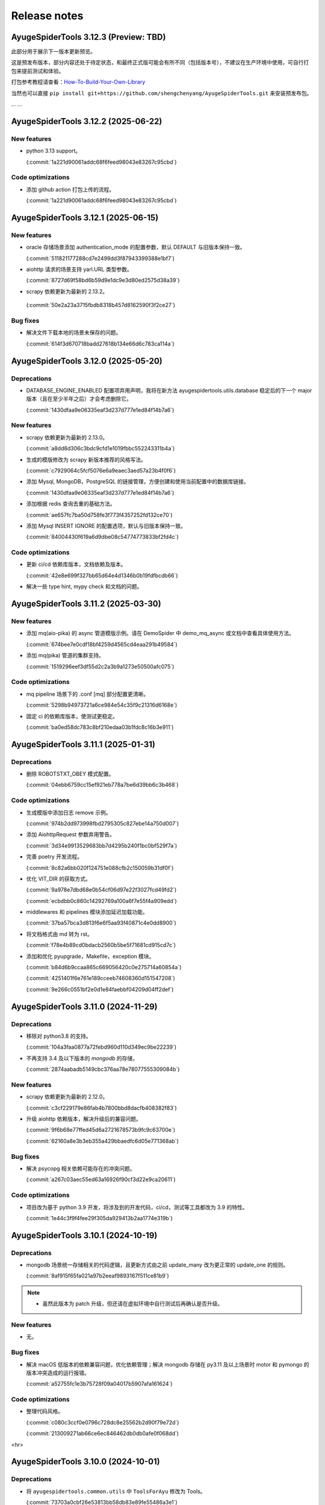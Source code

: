 .. _additional-news:

=============
Release notes
=============

AyugeSpiderTools 3.12.3 (Preview: TBD)
======================================

此部分用于展示下一版本更新预览。

这是预发布版本，部分内容还处于待定状态，和最终正式版可能会有所不同（包括版本号），不建议在生产环境中使用，\
可自行打包来提前测试和体验。

打包参考教程请查看：`How-To-Build-Your-Own-Library`_

.. _How-To-Build-Your-Own-Library: https://ayugespidertools.readthedocs.io/en/latest/diy/myself.html

当然也可以直接 ``pip install git+https://github.com/shengchenyang/AyugeSpiderTools.git`` 来\
安装预发布包。

... ...

AyugeSpiderTools 3.12.2 (2025-06-22)
====================================

New features
------------

- python 3.13 support。

  (:commit:`1a221d90061addc68f6feed98043e83267c95cbd`)

Code optimizations
------------------

- 添加 github action 打包上传的流程。

  (:commit:`1a221d90061addc68f6feed98043e83267c95cbd`)

AyugeSpiderTools 3.12.1 (2025-06-15)
====================================

New features
------------

- oracle 存储场景添加 authentication_mode 的配置参数，默认 DEFAULT 与旧版本保持一致。

  (:commit:`511821177288cd7e2499dd3f87943399388e1bf7`)

- aiohttp 请求的场景支持 yarl.URL 类型参数。

  (:commit:`8727d69f58bd6b59d9e1dc9e3d80ed2575d38a39`)

- scrapy 依赖更新为最新的 2.13.2。

 (:commit:`50e2a23a3715fbdb8318b457d8162590f3f2ce27`)

Bug fixes
---------

- 解决文件下载本地的场景未保存的问题。

  (:commit:`614f3d670718badd27618b134e66d6c783ca114a`)

AyugeSpiderTools 3.12.0 (2025-05-20)
====================================

Deprecations
------------

- DATABASE_ENGINE_ENABLED 配置项弃用声明，我将在新方法 ayugespidertools.utils.database 稳定后的\
  下一个 major 版本（且在至少半年之后）才会考虑删除它。

  (:commit:`1430dfaa9e06335eaf3d237d777e1ed84f14b7a6`)

New features
------------

- scrapy 依赖更新为最新的 2.13.0。

  (:commit:`a8dd8d306c3bdc9cfd1e1019fbbc552243311b4a`)

- 生成的模版修改为 scrapy 新版本推荐的风格写法。

  (:commit:`c7929064c5fcf5076e6a9eaec3aed57a23b4f0f6`)

- 添加 Mysql, MongoDB，PostgreSQL 的链接管理，方便创建和使用当前配置中的数据库链接。

  (:commit:`1430dfaa9e06335eaf3d237d777e1ed84f14b7a6`)

- 添加根据 redis 查询去重的基础方法。

  (:commit:`ae657fc7ba50d758fe3f773f4357252fd132ce70`)

- 添加 Mysql INSERT IGNORE 的配置选项，默认与旧版本保持一致。

  (:commit:`84004430f619a6d9dbe08c54774773833bf2fd4c`)

Code optimizations
------------------

- 更新 ci/cd 依赖库版本，文档依赖及版本。

  (:commit:`42e8e699f327bb65d64e4d1346b0b19fdfbcdb66`)

- 解决一些 type hint, mypy check 和文档的问题。

AyugeSpiderTools 3.11.2 (2025-03-30)
====================================

New features
------------

- 添加 mq(aio-pika) 的 async 管道模版示例。请在 DemoSpider 中 demo_mq_async 或文档中查看具体使用方法。

  (:commit:`674bee7e0cdf18bf4259d4565cd4eaa291b49584`)

- 添加 mq(pika) 管道的集群支持。

  (:commit:`1519296eef3df55d2c2a3b9a1273e50500afc075`)


Code optimizations
------------------

- mq pipeline 场景下的 .conf [mq] 部分配置更清晰。

  (:commit:`5298b94973721a6ce984e54c35f9c21316d6168e`)

- 固定 ci 的依赖库版本，使测试更稳定。

  (:commit:`ba0ed58dc783c8bf210edaa03b1fdc8c16b3e911`)

AyugeSpiderTools 3.11.1 (2025-01-31)
====================================

Deprecations
------------

- 删除 ROBOTSTXT_OBEY 模式配置。

  (:commit:`04ebb6759cc15ef921eb778a7be6d39bb6c3b468`)


Code optimizations
------------------

- 生成模版中添加日志 remove 示例。

  (:commit:`974b2dd973998fbd2795305c827ebe14a750d007`)
- 添加 AiohttpRequest 参数弃用警告。

  (:commit:`3d34e9913529683bb7d4295b240f1bc0bf529f7a`)
- 完善 poetry 开发流程。

  (:commit:`8c82a6bb020f124751e088cfb2c150059b31df0f`)
- 优化 VIT_DIR 的获取方式。

  (:commit:`9a978e7dbd68e0b54cf06d97e22f3027fcd49fd2`)

  (:commit:`ecbdbb0c860c14292769a100a6f7e55f4a909edd`)
- middlewares 和 pipelines 模块添加延迟加载功能。

  (:commit:`37ba57bca3d813f6e6f5aa93f40871c4e0dd8900`)
- 将文档格式由 md 转为 rst。

  (:commit:`f78e4b89cd0bdacb2560b5be5f71681cd915cd7c`)
- 添加和优化 pyupgrade，Makefile，exception 模块。

  (:commit:`b84d6b9ccaa865c669056420c0e275714a60854a`)

  (:commit:`4251401f6e761e189cceeb74608360d151547208`)

  (:commit:`9e266c0551bf2e0d1e84faebbf04209d04ff2def`)

AyugeSpiderTools 3.11.0 (2024-11-29)
====================================

Deprecations
------------

- 移除对 python3.8 的支持。

  (:commit:`104a3faa0877a72febd960d110d349ec9be22239`)
- 不再支持 3.4 及以下版本的 `mongodb` 的存储，

  (:commit:`2874aabadb5149cbc376aa78e78077555309084b`)

New features
------------

- scrapy 依赖更新为最新的 2.12.0。

  (:commit:`c3cf229179e86fab4b7800bbd8dacfb408382f83`)
- 升级 aiohttp 依赖版本，解决升级后的兼容问题。

  (:commit:`9f6b68e77ffed45d6a2721678573b9fc9c63700e`)

  (:commit:`62160a8e3b3eb355a429bbaedfc6d05e771368ab`)

Bug fixes
---------

- 解决 psycopg 相关依赖可能存在的冲突问题。

  (:commit:`a267c03aec55ed63a16926f90cf3d22e9ca20611`)

Code optimizations
------------------

- 项目改为基于 python 3.9 开发，将涉及到的开发代码，ci/cd，测试等工具都改为 3.9 的特性。

  (:commit:`1e44c3f9f4fee29f305da929413b2aa1774e319b`)

AyugeSpiderTools 3.10.1 (2024-10-19)
====================================

Deprecations
------------

- mongodb 场景统一存储相关的代码逻辑，且更新方式由之前 update_many 改为更正常的 update_one 的规则。

  (:commit:`8af915f65fa021a97b2eeaf9893167f511ce81b9`)

.. note::

   - 虽然此版本为 patch 升级，但还请在虚拟环境中自行测试后再确认是否升级。

New features
------------

- 无。

Bug fixes
---------

- 解决 macOS 低版本的依赖兼容问题，优化依赖管理；解决 mongodb 存储在 py3.11 及以上场景时 motor 和 \
  pymongo 的版本冲突造成的运行报错。

  (:commit:`a52755fc1e3b75728f09a04017b5907afa161624`)

Code optimizations
------------------

- 整理代码风格。

  (:commit:`c080c3ccf0e0796c728dc8e25562b2d90f79e72d`)

  (:commit:`213009271ab66ce6ec846462db0db0afe0f068dd`)

<hr>

AyugeSpiderTools 3.10.0 (2024-10-01)
====================================

Deprecations
------------

- 将 ``ayugespidertools.common.utils`` 中 ``ToolsForAyu`` 修改为 Tools。

  (:commit:`73703a0cbf26e53813bb58db83e89fe55486a3e1`)

- 删除 ``AiohttpFormRequest``，``AiohttpRequestArgs``，改为更简洁的 ``AiohttpRequest`` 且与 \
  aiohttp 请求参数一致。

  (:commit:`1a7b1000fe32abe249007533a65f891bd989aee9`)

- 整理并统一了 ``ayugespidertools.common.multiplexing`` 中 ReuseOperation 的函数参数名。

  (:commit:`1cad13a94449dafa2f988fdd825fe282c2368dec`)

.. note::

   - 以上变动比较影响用户的是 AiohttpRequest 的部分，为不兼容的重构部分。其它部分如果未在项目中使用则\
     完全不影响库的正常运行。
   - AiohttpRequest 新功能介绍文档请在 :ref:`ayugespidertools aiohttp <topics-downloader-middleware-aiohttp>` 中查看。

New features
------------

- 升级 ua 数据为新版本，并且将其放入 data 中的 browsers.json 文件中，修改获取 ua 的方式。

  (:commit:`7d08f853a7ca0ad9b860a8cc0e550c1b0b66e2f0`)

  (:commit:`7a905a3403801bb6ed0d453d6d87698eb0fd4ce4`)

- oss 上传文件资源场景支持列表类型，现在可通过 mongodb 存储场景将 oss 相关的 AyuItem 字段设置为列表\
  类型，在 `demo_oss_super <https://github.com/shengchenyang/DemoSpider/blob/3.10.x/DemoSpider/spiders/demo_oss_super.py>`_ \
  中查看示例。

  (:commit:`5946c54144f30503090d7f09ec6a88a0b66427f9`)

  (:commit:`e553152773f9fe7aee1fdd118a9bb6327daf52ef`)

- 增加从 VIT_DIR 中 .conf 的 ini 配置解析方法 get_cfg，以方便配置统一存放管理和保护隐私，在 \
  `demo_conf <https://github.com/shengchenyang/DemoSpider/blob/3.10.x/DemoSpider/spiders/demo_conf.py>`_ \
  中查看示例。

  (:commit:`dd2485bf28ddf4cc9a08b464f9baf7af39bf7587`)

- aiohttp 请求方式改为更人性化的，且与 aiohttp 请求参数保持一致的体验。以减少用户使用，理解和维护成本。

  (:commit:`1cad13a94449dafa2f988fdd825fe282c2368dec`)

.. note::

   - 其它存储场景的 oss 暂不支持列表形式，需自行实现，可自行按照示例添加自行打包。

Bug fixes
---------

- 修复轨迹生成时关于抖动出错的问题。

  (:commit:`6ad69583647fc3a4261f7a4ad4521c22580cc1ab`)

- 修复自使用的 json 解析方法的错误。

  (:commit:`a1d7aac2c826807c4838e4fbd31de6e637cab963`)

.. note::

   - 这里的问题修复都是非框架主要功能，不影响 scrapy 的扩展功能使用。

Code optimizations
------------------

- 升级 aiohttp 依赖版本。

  (:commit:`5b448e5991cd7e26b6702cdbd1bfcacc9b3ebcce`)

- Makefile 添加 git 相关的配置。

  (:commit:`6304b772b14daf0880b591e82ff182a66c77bd2e`)

- 解决文档 ``Edit on GitHub`` 出现的链接不对的问题。

  (:commit:`6a79f617eb8d0e6834f673199d1ab08f68681df3`)

- 文档完善贡献部分。

  (:commit:`842300ad38afd9169e70e2c839128d282a120508`)

- 优化 get_items_except_keys 方法，提升效率。

  (:commit:`d2181444982995421f34c406e51ca0a053f9db1f`)

<hr>

AyugeSpiderTools 3.9.8 (2024-05-17)
===================================

Deprecations
------------

- 删除新建项目中 pyproject.toml 模板。

  (:commit:`bb0adf3083cfdbeace76ddb96c9ac35a6dc4f76d`)

- 删除新建项目中 run.py, run.sh, README.md, requirements.txt 模板的过度设计，不影响程序功能，按需\
  自行添加。

  (:commit:`2a02faa385069ac3a93194296c326dc31228c47b`)

  (:commit:`cb1393f70f49e4f956adecc4be5126871a97c3df`)

- 更新 spider 模板内容，保证示例的稳定，为了通用性去除 type hint（请按需自行添加，DemoSpider 项目中\
  有示例），并规避一些问题等。

  (:commit:`7dc45fda8af3270d713fc21d9feda3ca8d6ea739`)

- EncryptOperation 改名为 Encrypt，不影响库的使用。

  (:commit:`5e529ca3eb625637894712a3972ba95a612c1526`)

- 删除库中未使用的 get_files_from_path 方法。

  (:commit:`e0d04d27a5b1a58eabe785485ed3402f0748c892`)

.. note::

   - 此弃用和变动并不影响项目中的功能，只涉及一些自动生成的多余配置文件，运行文件等，这些为过度设计（不应\
     替用户强行决定，且未做到完美适配）。
   - 比较喜欢完整项目模版的开发者，则可选择通过 `LazyScraper <https://github.com/shengchenyang/LazyScraper>`_ \
     项目来更方便地生成项目模版。

New features
------------

- 同步更新 scrapy 依赖版本为 2.11.2。

  (:commit:`1618654d4c2b9bd4032a52844e29abe17d2ee532`)

Bug fixes
---------

- 无。

Code optimizations
------------------

- requests 相关代码更换为 urllib 方式。

  (:commit:`f01403012bcebce0e49c27840dff446aa7ef70fd`)

  (:commit:`5cd28ccd6f38d1a37b2d57cf7bc1306c13173d1e`)

- .conf 模板格式整理，修改模板为英文，以解决中英文混编下的格式问题。

  (:commit:`f6f0e43bd5fcced5f724882606941fd033a56156`)

  (:commit:`01d02a19ee275fe80c52d696dee39500d35c9581`)

  (:commit:`8ded926de0a04680ce91fd07bfde36d478bfda5e`)

- 添加 .editorconfig 配置。

  (:commit:`d175c6e0ddfaf3dcc105c62ada422c9f907388cb`)

- `poetry` 依赖更新。

  (:commit:`f78354616c3e95d8e00238e8970fe332373a0273`)

- 文档更新。
- mongodb 存储场景中 pymongo 依赖版本及应用场景的判定逻辑修改，由通过 py 版本来判定改为由 pymongo 依\
  赖版本来判定。目前本库在 py3.11 及以上还是会安装 ``^4.5.0`` 版本的 pymongo，不影响旧项目功能。

  (:commit:`625ad1cf3a16463aa77744b7ce4d46f94f056bab`)

.. note::

   补充解释：若 py 3.11 及以上则使用 ``^4.5.0`` 版本的 pymongo 来支持 3.6 及以上版本的 MongoDB 来\
   解决 motor 的异步存储问题；若 py3.11 以下则使用 3.13.0 的 pymongo 版本来与目前一致。(:issue:`11`)

<hr>

AyugeSpiderTools 3.9.7 (2024-03-08)
===================================

Deprecations
------------

- 无。

New features
------------

- oss 场景添加是否保存完整链接的配置 full_link_enable，默认 false，不影响旧项目。

  (:commit:`009ac20a4db55069c4b0cee5822834e42e21ba00`)

- oss 场景不再需要手动添加上传的字段是否为空的判断。

  (:commit:`009ac20a4db55069c4b0cee5822834e42e21ba00`)

Bug fixes
---------

- 修复 `aiohttp` 场景下由于目标网站未遵守编码时可能会出现的编码问题。

  (:commit:`d2772b5960c972c4cc6ee6e6ce541fa00e34a7fb`)

Code optimizations
------------------

- 添加 aiohttp 可支持的请求方式。

  (:commit:`c7c247e1badf411a149d9d6e1430230ec81e99a8`)

- 优化 oss, file download 场景的 pipeline 示例，减少复杂逻辑。

  (:commit:`b0929d8adba7c4d3ce2c7064a56656825d8802b7`)

  (:commit:`f0f1b2f61e449e30812d7410e55652d4fcb42169`)

- 测试场景增加剔除无关代码块的规则。

  (:commit:`3e0ce949340b8d27f95d86ecbcbd8bf04e85cccd`)

- 代码风格统一，补充缺失的 type hint，提升开发体验。

<hr>

AyugeSpiderTools 3.9.6 (2024-02-18)
===================================

Deprecations
------------

- 无。

New features
------------

- 无。

Bug fixes
---------

- 修复 mysql 存储引擎 engine 参数未生效的问题。

  (:commit:`1240e375dd4e1bc7c87ba876a3cc8faf34b8695f`)

Code optimizations
------------------

- 更新 aiohttp 依赖库版本以解决破坏兼容性的问题，同步更新 scrapy 依赖版本。

  (:commit:`3f0dc5ada3a9742eff54e8a77c03a4fb7906795d`)

  (:commit:`246c824813b4ffdc844b0df26a9e944a467fb9ea`)

- 文档更新。

<hr>

AyugeSpiderTools 3.9.5 (2024-01-30)
===================================

Deprecations
------------

- 无。

New features
------------

- mysql 场景添加 odku_enable 配置来设置是否开启 ON DUPLICATE KEY UPDATE 功能。

  (:commit:`25d71ddb789c71f3f570f85576ff225aeaf58d7b`)

- 添加 oss pipeline 的示例，请在 DemoSpider 中 demo_oss 和 demo_oss_sec 查看具体使用方法。

  (:issue:`16`)

Bug fixes
---------

- 解决文件下载不支持多字段下载的问题，请在 DemoSpider 中 demo_file 和 demo_file_sec 查看具体使用方法。

  (:commit:`f836f02d3c15b57623851888c0451ea0bfe8c631`)

  (:commit:`f504c45b86f2e328e2a9bb9f61328b693a571b52`)

- 解决远程配置管理中缺失的 `mongodb:uri` 优先级设置。

  (:commit:`51ea7da83c81fe97ea5cd6a6500fdb7fc3fa233b`)

Code optimizations
------------------

- mq 场景添加关闭链接处理。

  (:commit:`ac54fd0a7611a8e63b46689da83718a9cebdb013`)

- 更新 readthedocs 中的教程指南，以方便快速上手。
- 更新部分依赖库版本。

<hr>

AyugeSpiderTools 3.9.4 (2024-01-10)
===================================

Deprecations
------------

- 无。

New features
------------

- 添加 `elasticsearch` 支持，具体示例请在 `DemoSpider` 中 `demo_es` 和 `demo_es_async` 查看。

  (:issue:`15`)

  (:commit:`c4d048ee74c7246760e2ba91ef2844a5dd3540d7`)

  (:commit:`7651dd32974f6362b9a2dbc8e7258a5528d98858`)

Bug fixes
---------

- 无。

Code optimizations
------------------

- mypy check。

  (:commit:`785e36a5a85b141168ce24bfae9efe605ac05c36`)

<hr>

AyugeSpiderTools 3.9.3 (2023-12-30)
===================================

Bug fixes
---------

- 解决 ``pip install ayugespidertools`` 并执行简单场景时提示 oracledb 的依赖缺失问题。

  (:commit:`e363937f2de8cb5dd06938ca2eb470e1a5b08847`)

Code optimizations
------------------

- 统一代码风格。

  (:commit:`ecb97e803b36da5a5fd0bca14c98654a4b5d743b`)

<hr>

AyugeSpiderTools 3.9.2 (2023-12-28)
===================================

New features
------------

- mysql 配置项支持自定义自动创建库表场景的 engine 和 collate 参数。

  (:commit:`e6526668b818ec0d442160e60a98b73bd45fb673`)

Bug fixes
---------

- 解决 `settings` 模板生成的 `LOG_FILE` 不是当前项目名的问题。

  (:commit:`93c19d6c6812a86f6ea1ece7618c98e0f8c63957`)

Code optimizations
------------------

- 更新 spider 模板，模板中解析方式改为 scrapy 的形式，防止对开发者造成理解成本。

  (:commit:`91ad948506495bee210a673cd08541329375d8c4`)

- 更新 `spider` 模板中的 `type hint`，优化了开发者使用体验。

  (:commit:`c2a09087f9b9fa1d20927d51f9e9f670c74d00f3`)

- 优化一些数据库连接处理和配置解析方法等。

<hr>

AyugeSpiderTools 3.9.1 (2023-12-22)
===================================

New features
------------

- 添加 postgresql 的 asyncio 的 AsyncConnectionPool 存储场景支持。

  (:commit:`341e7681931f796b5167696b948ea331e2b62dbb`)

Bug fixes
---------

- 解决 asyncio 协程场景下的 spider 的 AyuItem 写法风格不兼容的问题。

  (:commit:`66177e402d0e9c15b559664bfc40c6de0e545735`)

Code optimizations
------------------

- 更新 spider 模板示例。

  (:commit:`61e10b140e880c7b2348b35687c167b6fad99b99`)

<hr>

AyugeSpiderTools 3.9.0 (2023-12-18)
===================================

Deprecations
------------

- AsyncMysqlPipeline 改名为 AyuAsyncMysqlPipeline。
- AsyncMongoPipeline 改名为 AyuAsyncMongoPipeline。
- 删除 oss 的模块及依赖。

New features
------------

- 添加 oracle 的存储场景支持，目前有 fty 及 twisted 两种方式。
- 添加 mongodb:uri 的配置方式。

Bug fixes
---------

- 解决 asyncio mysql 协程场景下可能会出现的被垃圾回收而阻塞的问题。
- 解决 mysql 或 postgresql 的错误处理场景下由于权限等问题造成的循环递归问题。

Code optimizations
------------------

- 优化 .conf 模板示例，配置更明确且更易管理。
- mypy check.

<hr>

AyugeSpiderTools 3.8.0 (2023-12-03)
===================================

Deprecations
------------

- MYSQL_ENGINE_ENABLED 的配置项名改为 DATABASE_ENGINE_ENABLED，目前支持 msyql 和 postgresql。
- 安装再添加 database 选项，可通过 pip install ayugespidertools[database] 安装所需的所有数据依赖及扩展。

.. warning:: 注意：此变更包含不兼容部分，需要着重注意的部分如下：

   - 删除了 MYSQL_ENGINE_ENABLED 配置项；
   - 由于 SQLAlchemy 依赖升级到了 2.0+ 新版本，与以往的去重使用有变化，具体请查看本库 readthedocs 文档。

New features
------------

- 支持 python3.12。
- 添加 postgresql 的存储场景支持，目前有 fty 及 twisted 两种方式。
- DATABASE_ENGINE_ENABLED 的配置目前会激活对应场景中数据库的 engine 和 engine_conn 以供去重使用。
- 将 psycopg 相关的数据库扩展依赖改为可选项，可通过 pip install ayugespidertools[database] 安装所需依赖。

Code optimizations
------------------

- 优化 type hints。
- 更新生成脚本模板以匹配新版本，也可使用以往 pandas 去重方式。
- 更明确的日志信息。

<hr>

AyugeSpiderTools 3.7.0 (2023-11-23)
===================================

Deprecations
------------

- 获取 nacos 和 consul 中的配置时不再转小写，请按照 readthedocs 示例填写。
- 删除 html2text 相关依赖及代码，此场景更适合自行实现。
- 安装不再包含非核心依赖，可通过 pip install ayugespidertools[all] 安装全部依赖。
- 一些 api 变动：

.. csv-table::
   :header: "更改前", "更改后", "受影响的部分"
   :widths: 10, 15, 30

   "extract_html_to_md", "删除", "ayugespidertools.formatdata"
   "AliOssBase", "转移到 ayugespider.extras 中", "ayugespidertools.oss"
   "yidungap, imgoperation, verificationcode", "转移到 ayugespider.extras 中，并整理在一起", "ayugespidertools.imgoperation; \
   ayugespidertools.verificationcode; ayugespidertools.common.yidungap"

- 以下是对 extras 相关模块所影响较大部分的介绍：

.. csv-table::
   :header: "更改前", "更改后", "受影响的部分"
   :widths: 10, 15, 30

   "YiDunGetGap.discern", "CvnpilKit.discern_gap", "ayugespidertools.common.yidungap"
   "Picture.identify_gap", "CvnpilKit.identify_gap", "ayugespidertools.imgoperation"
   "match_img_get_distance", "CvnpilKit.match_gap", "ayugespidertools.verificationcode"
   "get_normal_track", "CvnpilKit.get_normal_track", "ayugespidertools.verificationcode"
   "get_selenium_tracks", "ToolsForAyu.get_selenium_track", "ayugespidertools.verificationcode"

.. warning::

   - 此变更包含不兼容部分，如果你只使用其中 scrapy 扩展库部分，那么除了 nacos，consul 的 yaml 和 hcl \
     解析外对你无影响。
   - 再次提醒，使用时请做好依赖管理，以免不兼容部分对你的影响！

New features
------------

- mongo 场景添加 authMechanisem 配置选项，为可选配置，默认为 SCRAM-SHA-1。
- 将 numpy, oss, pillow 等非核心依赖改为可选项，可通过 pip install ayugespidertools[all] 安装所有依赖。

Code optimizations
------------------

- 优化 aiohttp, cvnpil 等测试用例，将图像相关功能整理并放入 cvnpil 模块中。
- ayuge version 修改为从 __version__ 获取信息的方式。
- 更新模板，mysql_engine 的示例改为通过 sqlalchemy 的方式，减少依赖数且大部分场景运行效率更好。
- 将可选装依赖的相关的功能代码统一放入 extras 中，更易管理。

<hr>

AyugeSpiderTools 3.6.1 (2023-11-06)
===================================

Bug fixes
---------

- 解决 mq 推送场景时 yield AyuItem 时的错误，现可支持多种格式。
- 解决 VIT_DIR 默认参数未存储至 settings 中的问题。


Code optimizations
------------------

- 文件下载场景添加 FILES_STORE 路径不存在时的自动创建处理。
- settings 模板删除无关配置。
- 项目添加 question issues template。

<hr>

AyugeSpiderTools 3.6.0 (2023-10-31)
===================================

Deprecations
------------

- 一些 api 变动：

.. csv-table::
   :header: "更改前", "更改后", "受影响的部分"
   :widths: 10, 15, 30

   "删除 LOGURU_CONFIG 配置参数", "现只需配置 `LOGURU_ENABLED` 即可", "slog 日志模块"
   "删除 spider 中 settings_type 参数", "此为过度设计，若需要可自定义配置", "项目配置信息"
   "删除 spider 中 mysql_engine_enabled 参数", "转移到设置中，名称为 MYSQL_ENGINE_ENABLED", "配置模块，影响较大"
   "AyuItem 中 _table 参数类型修改", "修改为与普通字段一样的 DataItem 或 str 类型，删除 demand_code 字段", "spider，Item 模块"
   "删除 spider 中 custom_table_enum 参数", "CvnpilKit", "同上"
   "删除 RECORD_LOG_TO_MYSQL 配置参数", "改为 ayugespidertools.pipelines.AyuStatisticsMysqlPipeline 方式调用", "配置模块"
   "YiDunGetGap", "CvnpilKit", "ayugespidertools"
   "YiDunGetGap", "CvnpilKit", "ayugespidertools"

.. warning::

   此变更包含不兼容内容，请修改不兼容部分并调试正常后再投入生产；本项目在有一些不兼容变更时，会发布 Minor \
   及以上的版本包，请做好依赖版本管理

Code optimizations
------------------

- 设置 VIT_DIR 默认参数。
- 去除冗余配置，统一配置风格。将一些过于复杂的模块拆分，便于管理。

<hr>

AyugeSpiderTools 3.5.2 (2023-10-17)
===================================

New features
------------

- 添加从 nacos 中获取配置的方法，若 .conf 中同时存在 consul 和 nacos 配置则优先使用 consul；即优先\
  级 consul > nacos。

Code optimizations
------------------

- 删除 .conf 示例中的无用配置 wxbot。
- 优化从本地 .conf 获取配置的逻辑，也提供更清晰明确的报错信息。
- tox 重新添加了 windows 场景。
- 更新 CI 工具版本。

<hr>

AyugeSpiderTools 3.5.1 (2023-09-28)
===================================

Bug fixes
---------

- 修复在 `py 3.11` 及以上版本的 `mongo` 相关场景的报错。(:issue:`11`)

Code optimizations
------------------

- 优化 AyuItem 实现，增强可读性及用户输入体验，比如 add_field 增加 IDE 参数提示功能。
- 更新文档中 AyuItem 的使用建议及对应测试。
- 更新测试文件，比如 test_crawl 及 spider 相关方法。

<hr>

AyugeSpiderTools 3.5.0 (2023-09-21)
===================================

Code optimizations
------------------

- scrapy 依赖升级为 2.11.0。
- 统一运行统计的方法，修改运行 stats 中有关时间的获取和计算方法。
- 添加 pre-commit 工具和 CI，提升 commit 和 pull request 体验。
- 更新 readthedocs 的新配置。
- 优化 test_crawl 的测试方法。

<hr>

AyugeSpiderTools 3.4.2 (2023-09-15)
===================================

Bug fixes
---------

- 修复 crawl 模板文件中 TableEnum 的导入问题。
- 修改文档中 kafka 推送示例 typo 问题。

Code optimizations
------------------

- 优化文件下载本地的逻辑，处理当 file_url 不存在时的情况。
- 优化 items，typevar 等模块的 type hint，并删除无用的类型内容。
- 设置包源的优先级。
- 增加测试用例。
- 添加 mypy 工具。

<hr/>

AyugeSpiderTools 3.4.1 (2023-09-07)
===================================

Bug fixes
---------

- 解决 Twisted 版本更新到 23.8.0 不兼容的问题。(:issue:`10`)

Code optimizations
------------------

- scrapy 依赖版本更新为 2.10.1。

<hr/>

AyugeSpiderTools 3.4.0 (2023-08-10)
===================================

Bug fixes
---------

- aiohttp 超时参数由 AIOHTTP_CONFIG 中的 timeout 获取改为直接从 DOWNLOAD_TIMEOUT 中获取。解决在 \
  aiohttp 超时参数值大于 DOWNLOAD_TIMEOUT 时，与程序整体超时设置冲突，考虑程序的整体性，而不去根据 \
  aiohttp 的超时设置来更新项目的整体设置。

Code optimizations
------------------

- aiohttp 添加 allow_redirects 配置参数 ，优化对应文档示例。
- 更新 scrapy 依赖版本为 2.10.0。
- 解决部分 typo 及注解问题。

<hr/>

AyugeSpiderTools 3.3.3 (2023-08-03)
===================================

Bug fixes
---------

- 修复解析 yaml 格式数据依赖缺失的问题。(:issue:`9`)

Code optimizations
------------------

- 本库中解决 Mysql 的 Unknown column 'xx' in 'field list' 部分代码变动，比如不再根据 item 字段\
  是crawl_time 类型格式来给其默认字段格式 DATE，因为用户可能只是存储字段是这个名称，意义并不同，或者它\
  存的是个时间戳等情况。这样需要考虑的问题太复杂了，且具有隐患，不如优先解决字段缺失问题，后续按需再手动\
  调整表字段类型。

<hr/>

AyugeSpiderTools 3.3.2 (2023-07-26)
===================================

New features
------------

- 增加贝塞尔曲线生成轨迹的示例方法。

Code optimizations
------------------

- 将项目中有关文件的操作统一改为 pathlib 的方式。
- 根据 consul 获取配置的方式添加缓存处理，不用每次运行都多次调用同样参数来获取配置。减少请求次数，提高\
  运行效率。
- 更新 README.md 内容，增加对应英文版本。

<hr/>

AyugeSpiderTools 3.3.1 (2023-06-29)
===================================

Code optimizations
------------------

- 优化 item 使用体验，完善功能及对应文档内容，具体请查看 readthedocs item 部分。

<hr/>

AyugeSpiderTools 3.3.0 (2023-06-21)
===================================

Deprecation removals
--------------------

- 优化了 `Item` 体验，升级为 `AyuItem`，使用更方便，但注意与旧版本写法并不兼容：

  - 删除了 `MysqlDataItem` 实现。
  - 删除了 `MongoDataItem` 实现。
  - 增加了 `AyuItem` 参数以方便开发和简化 `pipelines` 结构，新示例请查看 `DemoSpider` 项目或 `readthedocs` 文档对应内容。

New features
------------

- 添加文件下载的示例，具体案例请查看 DemoSpider 中的 demo_file 项目。

Code optimizations
------------------

- 升级依赖库中 numpy 和 loguru 版本，避免其漏洞警告提示。
- 更新对应的模板生成示例，简化一些不常用的配置即注释等。

<hr/>

AyugeSpiderTools 3.2.0 (2023-06-07)
===================================

Deprecation removals
--------------------

- 去除数据表前缀和集合前缀的鸡肋功能：

  - 删除了 MYSQL_TABLE_PREFIX 参数。
  - 删除了 MONGODB_COLLECTION_PREFIX 参数。
- 删除其它的鸡肋功能：

  - 移除 runjs 方便运行 js 方法的鸡肋封装。
  - 移除 rpa 管理自动化程序的方法。
- 删除了使用 requests 作为 scrapy 请求库的功能，推荐使用本库中 aiohttp 的方式。

New features
------------

- 添加 kafka 推送的示例，具体案例请查看 DemoSpider 项目的 demo_kafka 部分。

Code optimizations
------------------

- 增加 RabbitMQ 中 heartbeat 和 socket_timeout 参数可自定义的功能。
- 整理依赖文件。

<hr/>

AyugeSpiderTools 3.1.0 (2023-05-30)
===================================

New features
------------

- 添加 mq 推送的示例，具体案例请查看 DemoSpider 项目的 demo_mq 部分。

Code optimizations
------------------

- 修复部分 typo 问题。

<hr/>

AyugeSpiderTools 3.0.1 (2023-05-17)
===================================

这是一个 major 版本更新，含有 bug 修复、代码优化等。

Deprecation removals
--------------------

- 删除 ayugespidertools 的 cli 名称 -> 改为 ayuge 来管理。

New features
------------

- 修改 item 实现方式，不再通过将字段都存入 alldata 中即可实现动态设置字段的功能，使用更清晰，且能更方便、
  地使用 ItemLoaders 的功能，具体案例请查看 DemoSpider 项目。

Bug fixes
---------

- 修复不会创建表注释的问题。

Code optimizations
------------------

- 修改 dict_keys_to_lower 和 dict_keys_to_upper 的将字典 key 转为大写或小写的功能优化为嵌套字典中\
  所有 key 都转为大写或小写。
- 将模板中 settings.py 中的配置读取放入库中 update_settings 实现，简化 settings.py 文件内容。
- 优化 Makefile 功能，简化清理 __pycache__ 文件夹的功能。
- 修改部分 typo 问题。
- 更新 readthedocs 内容，更新测试文件。

<hr/>

AyugeSpiderTools 2.1.0 (2023-05-09)
===================================

这是一个主要更改了 scrapy 依赖库为 2.9.0 版本，含有 bug 修复。

Deprecation removals
--------------------

- tox 去除 windows 平台的测试场景。

Deprecations
------------

- 下一大版本将删除 ayugespidertools 的 cli 名称 -> 改为 ayuge 来管理。

New features
------------

- 本库依赖库 scrapy 版本升级为 2.9.0。

Bug fixes
---------

- 修复使用 ayuge 及 ayuge -h 命令时，未显示当前库版本的问题。

AyugeSpiderTools 2.0.3 (2023-05-06)
===================================

Deprecations
============

- 下一大版本将删除 ayugespidertools 的 cl` 名称 -> 改为 ayuge 来管理。

New features
------------

- 添加 mongodb 的 asyncio 的示例。

Code optimizations
------------------

- readthedocs 的 markdown 解析由 recommonmark 改为 myst-parser，以支持更多的 markdown 语法。

<hr/>

AyugeSpiderTools 2.0.1 (2023-04-27)
===================================

Deprecation removals
--------------------

- 一些 api 变动：

.. csv-table::
   :header: "更改前", "更改后", "受影响的部分"
   :widths: 15, 15, 25

   "from ayugespidertools.AyugeSpider import AyuSpider", "from ayugespidertools.spiders import AyuSpider", "_"
   "from ayugespidertools.AyuRequest import AioFormRequest", "from ayugespidertools.request import AiohttpFormRequest", "_"
   "from ayugespidertools.AyuRequest import AiohttpRequest", "from ayugespidertools.request import AiohttpRequest", "_"
   "from ayugespidertools.common.Utils import * ", "from ayugespidertools.common.utils import *", "_"
   "from ayugespidertools.Items import * ", "from ayugespidertools.items import *", "_"
   "from <DemoSpider>.common.DataEnum import TableEnum", "from <DemoSpider>.items import TableEnum", "_"
   "from ayugespidertools.AyugeCrawlSpider import AyuCrawlSpider", "from ayugespidertools.spiders import AyuCrawlSpider", "_"
   "ayugespidertools.Pipelines", "ayugespidertools.pipelines", "pipelines"
   "ayugespidertools.Middlewares", "ayugespidertools.middlewares", "middlweares"

- 一些参数配置变动：

.. csv-table::
   :header: "更改前", "更改后", "备注"
   :widths: 10, 15, 30

   "PROXY_URL", "proxy", "代理 proxy 参数"
   "PROXY_INDEX", "index", "代理配置等"

- 一些使用方法更改：

  - 使用 AiohttpRequest 构造请求时，由之前的 meta 中的 aiohttp_args 配置参数，改为由 args 的新增\
    参数取代，其参数类型同样为 dict，也可以为 AiohttpRequestArgs 类型，更容易输入。

Deprecations
------------

- 下一大版本将删除 ayugespidertools 的 cli 名称 -> 改为 ayuge 来管理。

New features
------------

- 丰富 aiohttp 请求场景，增加重试，代理，ssl 等功能。

Code optimizations
------------------

- 更新测试用例。

<hr/>

AyugeSpiderTools 1.1.9 (2023-04-20)
===================================

New features
------------

- 增加 ayuge startproject 命令支持 project_dir 参数。

.. code:: bash

   # 这将在 project dir 目录下创建一个 Scrapy 项目。如果未指定 project dir，则 project dir 将与 myproject 相同。
   ayuge startproject myproject [project_dir]

Bug fixes
---------

- 修复模板中 settings 的 CONSUL 配置信息没有更新为 v1.1.6 版本推荐的使用方法的问题。
- 修复在 startproject 创建项目时生成的 run.sh 中的路径信息错误问题。

Code optimizations
------------------

- 添加测试用例。
- 以后的版本发布说明都会在 ayugespidertools readthedocs 上展示。
